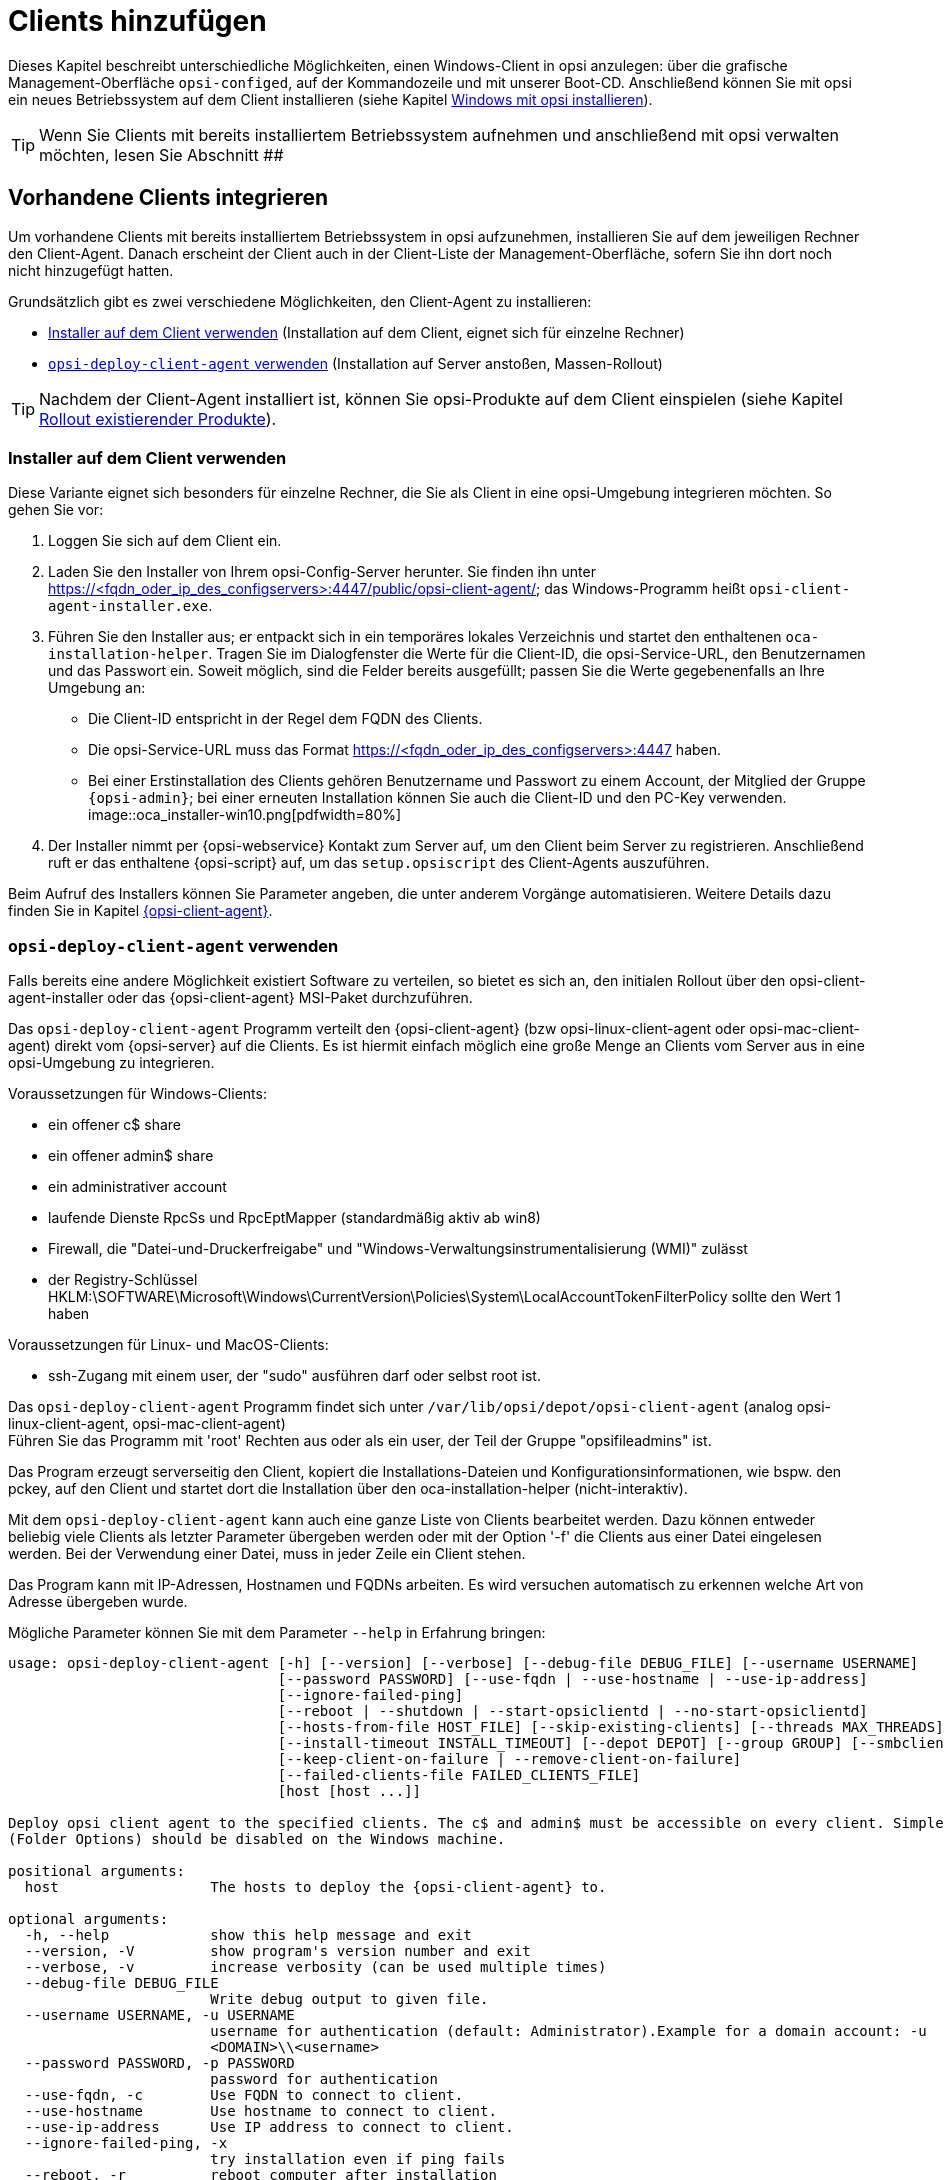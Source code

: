 [[firststeps-osinstall-create-client]]
= Clients hinzufügen

Dieses Kapitel beschreibt unterschiedliche Möglichkeiten, einen Windows-Client in opsi anzulegen: über die grafische Management-Oberfläche `opsi-configed`, auf der Kommandozeile und mit unserer Boot-CD. Anschließend können Sie mit opsi ein neues Betriebssystem auf dem Client installieren (siehe Kapitel xref:clients:windows-client/os-installation.adoc[Windows mit opsi installieren]).

TIP: Wenn Sie Clients mit bereits installiertem Betriebssystem aufnehmen und anschließend mit opsi verwalten möchten, lesen Sie Abschnitt ##

[[firststeps-software-deployment-client-integration]]
== Vorhandene Clients integrieren

Um vorhandene Clients mit bereits installiertem Betriebssystem in opsi aufzunehmen, installieren Sie auf dem jeweiligen Rechner den Client-Agent. Danach erscheint der Client auch in der Client-Liste der Management-Oberfläche, sofern Sie ihn dort noch nicht hinzugefügt hatten.

Grundsätzlich gibt es zwei verschiedene Möglichkeiten, den Client-Agent zu installieren:

* <<firststeps-software-deployment-client-integration-installer>> (Installation auf dem Client, eignet sich für einzelne Rechner)
* <<firststeps-software-deployment-client-integration-opsi-deploy>> (Installation auf Server anstoßen, Massen-Rollout)

TIP: Nachdem der Client-Agent installiert ist, können Sie opsi-Produkte auf dem Client einspielen (siehe Kapitel xref:clients:windows-client/rollout-products.adoc[Rollout existierender Produkte]).


[[firststeps-software-deployment-client-integration-installer]]
=== Installer auf dem Client verwenden

Diese Variante eignet sich besonders für einzelne Rechner, die Sie als Client in eine opsi-Umgebung integrieren möchten. So gehen Sie vor:

. Loggen Sie sich auf dem Client ein.
. Laden Sie den Installer von Ihrem opsi-Config-Server herunter. Sie finden ihn unter https://<fqdn_oder_ip_des_configservers>:4447/public/opsi-client-agent/; das Windows-Programm heißt `opsi-client-agent-installer.exe`.
. Führen Sie den Installer aus; er entpackt sich in ein temporäres lokales Verzeichnis und startet den enthaltenen `oca-installation-helper`. Tragen Sie im Dialogfenster die Werte für die Client-ID, die opsi-Service-URL, den Benutzernamen und das Passwort ein. Soweit möglich, sind die Felder bereits ausgefüllt; passen Sie die Werte gegebenenfalls an Ihre Umgebung an:
* Die Client-ID entspricht in der Regel dem FQDN des Clients.
* Die opsi-Service-URL muss das Format https://<fqdn_oder_ip_des_configservers>:4447 haben.
* Bei einer Erstinstallation des Clients gehören Benutzername und Passwort zu einem Account, der Mitglied der Gruppe `{opsi-admin}`; bei einer erneuten Installation können Sie auch die Client-ID und den PC-Key verwenden. +
image::oca_installer-win10.png[pdfwidth=80%]
. Der Installer nimmt per {opsi-webservice} Kontakt zum Server auf, um den Client beim Server zu registrieren. Anschließend ruft er das enthaltene {opsi-script} auf, um das `setup.opsiscript` des Client-Agents auszuführen.

Beim Aufruf des Installers können Sie Parameter angeben, die unter anderem Vorgänge automatisieren. Weitere Details dazu finden Sie in Kapitel xref:clients:client-agent/opsi-client-agent.adoc[{opsi-client-agent}].

[[firststeps-software-deployment-client-integration-opsi-deploy]]
=== `opsi-deploy-client-agent` verwenden

Falls bereits eine andere Möglichkeit existiert Software zu verteilen, so bietet es sich an, den initialen Rollout über den opsi-client-agent-installer oder das {opsi-client-agent} MSI-Paket durchzuführen.

Das `opsi-deploy-client-agent` Programm verteilt den {opsi-client-agent} (bzw opsi-linux-client-agent oder opsi-mac-client-agent) direkt vom {opsi-server} auf die Clients.
Es ist hiermit einfach möglich eine große Menge an Clients vom Server aus in eine opsi-Umgebung zu integrieren.

Voraussetzungen für Windows-Clients:

* ein offener c$ share
* ein offener admin$ share
* ein administrativer account
* laufende Dienste RpcSs und RpcEptMapper (standardmäßig aktiv ab win8)
* Firewall, die "Datei-und-Druckerfreigabe" und "Windows-Verwaltungsinstrumentalisierung (WMI)" zulässt
* der Registry-Schlüssel HKLM:\SOFTWARE\Microsoft\Windows\CurrentVersion\Policies\System\LocalAccountTokenFilterPolicy sollte den Wert 1 haben

Voraussetzungen für Linux- und MacOS-Clients:

* ssh-Zugang mit einem user, der "sudo" ausführen darf oder selbst root ist.

Das `opsi-deploy-client-agent` Programm findet sich unter `/var/lib/opsi/depot/opsi-client-agent` (analog opsi-linux-client-agent, opsi-mac-client-agent) +
Führen Sie das Programm mit 'root' Rechten aus oder als ein user, der Teil der Gruppe "opsifileadmins" ist.

Das Program erzeugt serverseitig den Client, kopiert die Installations-Dateien und Konfigurationsinformationen, wie bspw. den pckey, auf den Client
und startet dort die Installation über den oca-installation-helper (nicht-interaktiv).

Mit dem `opsi-deploy-client-agent` kann auch eine ganze Liste von Clients bearbeitet werden.
Dazu können entweder beliebig viele Clients als letzter Parameter übergeben werden oder mit der Option '-f' die Clients aus einer Datei eingelesen werden.
Bei der Verwendung einer Datei, muss in jeder Zeile ein Client stehen.

Das Program kann mit IP-Adressen, Hostnamen und FQDNs arbeiten. Es wird versuchen automatisch zu erkennen welche Art von Adresse übergeben wurde.

Mögliche Parameter können Sie mit dem Parameter `--help` in Erfahrung bringen:
[source,shell]
----
usage: opsi-deploy-client-agent [-h] [--version] [--verbose] [--debug-file DEBUG_FILE] [--username USERNAME]
                                [--password PASSWORD] [--use-fqdn | --use-hostname | --use-ip-address]
                                [--ignore-failed-ping]
                                [--reboot | --shutdown | --start-opsiclientd | --no-start-opsiclientd]
                                [--hosts-from-file HOST_FILE] [--skip-existing-clients] [--threads MAX_THREADS]
                                [--install-timeout INSTALL_TIMEOUT] [--depot DEPOT] [--group GROUP] [--smbclient | --mount]
                                [--keep-client-on-failure | --remove-client-on-failure]
                                [--failed-clients-file FAILED_CLIENTS_FILE]
                                [host [host ...]]

Deploy opsi client agent to the specified clients. The c$ and admin$ must be accessible on every client. Simple File Sharing
(Folder Options) should be disabled on the Windows machine.

positional arguments:
  host                  The hosts to deploy the {opsi-client-agent} to.

optional arguments:
  -h, --help            show this help message and exit
  --version, -V         show program's version number and exit
  --verbose, -v         increase verbosity (can be used multiple times)
  --debug-file DEBUG_FILE
                        Write debug output to given file.
  --username USERNAME, -u USERNAME
                        username for authentication (default: Administrator).Example for a domain account: -u
                        <DOMAIN>\\<username>
  --password PASSWORD, -p PASSWORD
                        password for authentication
  --use-fqdn, -c        Use FQDN to connect to client.
  --use-hostname        Use hostname to connect to client.
  --use-ip-address      Use IP address to connect to client.
  --ignore-failed-ping, -x
                        try installation even if ping fails
  --reboot, -r          reboot computer after installation
  --shutdown, -s        shutdown computer after installation
  --start-opsiclientd, -o
                        Start {opsiclientd} service after installation without performing Events (default).
  --no-start-opsiclientd
                        Do not start {opsiclientd} service after installation (deprecated).
  --hosts-from-file HOST_FILE, -f HOST_FILE
                        File containing addresses of hosts (one per line). If there is a space followed by text after the
                        address this will be used as client description for new clients.
  --skip-existing-clients, -S
                        skip known opsi clients
  --threads MAX_THREADS, -t MAX_THREADS
                        number of concurrent deployment threads
  --install-timeout INSTALL_TIMEOUT
                        timeout for single threads (default is unlimited)
  --depot DEPOT         Assign new clients to the given depot.
  --group GROUP         Assign fresh clients to an already existing group.
  --smbclient           Mount the client's C$-share via smbclient.
  --mount               Mount the client's C$-share via normal mount on the server for copying the files.This imitates the
                        behaviour of the 'old' script.
  --keep-client-on-failure
                        If the client was created in opsi through this script it will not be removed in case of failure.
                        (DEFAULT)
  --remove-client-on-failure
                        If the client was created in opsi through this script it will be removed in case of failure.
  --failed-clients-file FAILED_CLIENTS_FILE
                        filename to store list of failed clients in
----
